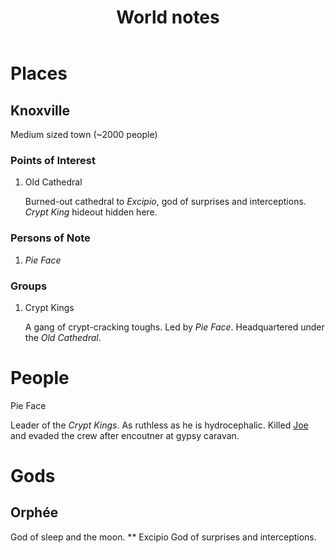 #+TITLE: World notes
#+OPTIONS: num:nil 


* Places

** Knoxville

Medium sized town (~2000 people)

*** Points of Interest
**** Old Cathedral
Burned-out cathedral to [[*Excipio][Excipio]], god of surprises and interceptions. [[*Crypt%20Kings][Crypt King]] hideout hidden here. 



*** Persons of Note
**** [[*Pie%20Face][Pie Face]]

*** Groups
**** Crypt Kings
A gang of crypt-cracking toughs. Led by [[*Pie%20Face][Pie Face]]. Headquartered under the [[*Old%20Cathedral][Old Cathedral]].

* People
**** Pie Face
Leader of the [[*Crypt%20Kings][Crypt Kings]]. As ruthless as he is hydrocephalic. Killed [[file:session1.org::*Joe][Joe]] and evaded the crew after encoutner at gypsy caravan. 


* Gods

** Orphée
God of sleep and the moon.
 ** Excipio
God of surprises and interceptions.
